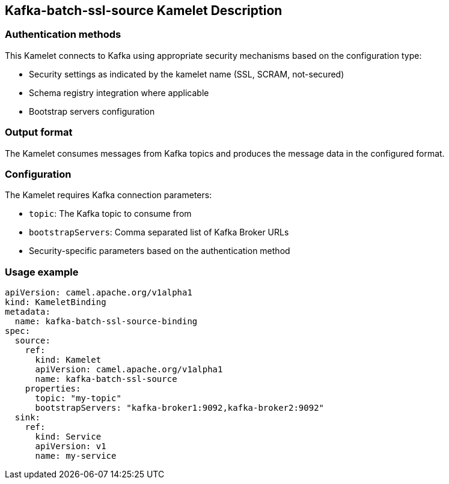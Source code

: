 == Kafka-batch-ssl-source Kamelet Description

=== Authentication methods

This Kamelet connects to Kafka using appropriate security mechanisms based on the configuration type:

- Security settings as indicated by the kamelet name (SSL, SCRAM, not-secured)
- Schema registry integration where applicable
- Bootstrap servers configuration

=== Output format

The Kamelet consumes messages from Kafka topics and produces the message data in the configured format.

=== Configuration

The Kamelet requires Kafka connection parameters:

- `topic`: The Kafka topic to consume from
- `bootstrapServers`: Comma separated list of Kafka Broker URLs
- Security-specific parameters based on the authentication method

=== Usage example

```yaml
apiVersion: camel.apache.org/v1alpha1
kind: KameletBinding
metadata:
  name: kafka-batch-ssl-source-binding
spec:
  source:
    ref:
      kind: Kamelet
      apiVersion: camel.apache.org/v1alpha1
      name: kafka-batch-ssl-source
    properties:
      topic: "my-topic"
      bootstrapServers: "kafka-broker1:9092,kafka-broker2:9092"
  sink:
    ref:
      kind: Service
      apiVersion: v1
      name: my-service
```
